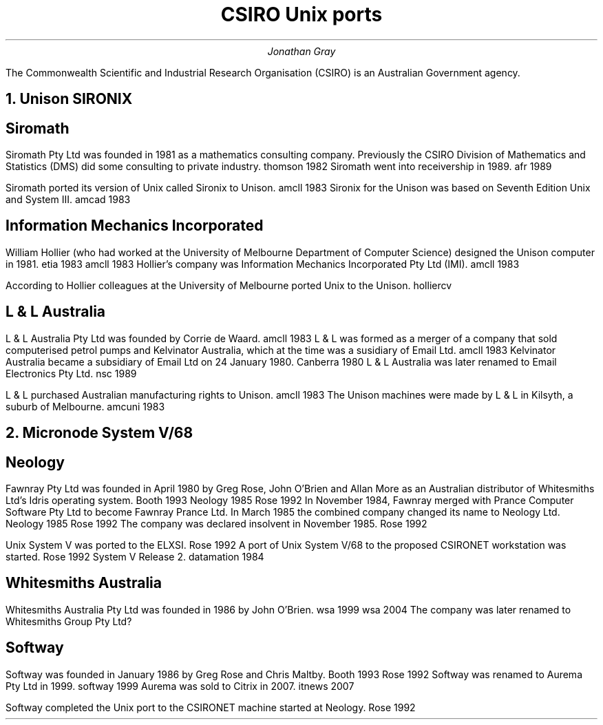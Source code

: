 .TL
CSIRO Unix ports
.AU
Jonathan Gray
.PP
The Commonwealth Scientific and Industrial Research Organisation (CSIRO)
is an Australian Government agency.
.NH
Unison SIRONIX
.SH
Siromath
.PP
Siromath Pty Ltd was founded in 1981 as a mathematics consulting company.
Previously the CSIRO Division of Mathematics and Statistics (DMS)
did some consulting to private industry.
.[
thomson 1982
.]
Siromath went into receivership in 1989.
.[
afr 1989
.]
.PP
Siromath ported its version of Unix called Sironix to Unison.
.[
amcll 1983
.]
Sironix for the Unison was based on Seventh Edition Unix and System III.
.[
amcad 1983
.]
.SH
Information Mechanics Incorporated
.PP
William Hollier (who had worked at the University of Melbourne
Department of Computer Science)
designed the Unison computer in 1981.
.[
etia 1983
.]
.[
amcll 1983
.]
Hollier's company was
Information Mechanics Incorporated Pty Ltd (IMI).
.[
amcll 1983
.]
.PP
According to Hollier colleagues at the University of Melbourne ported
Unix to the Unison.
.[
holliercv
.]
.SH
L & L Australia
.PP
L & L Australia Pty Ltd was founded by Corrie de Waard.
.[
amcll 1983
.]
L & L was formed as a merger of a company that sold computerised
petrol pumps and Kelvinator Australia, which at the time was a
susidiary of Email Ltd.
.[
amcll 1983
.]
Kelvinator Australia became a subsidiary of Email Ltd
on 24 January 1980.
.[
Canberra 1980
.]
L & L Australia was later renamed to Email Electronics Pty Ltd.
.[
nsc 1989
.]
.PP
L & L purchased Australian manufacturing rights to Unison.
.[
amcll 1983
.]
The Unison machines were made by L & L in Kilsyth, a suburb of Melbourne.
.[
amcuni 1983
.]
.NH
Micronode System V/68
.SH
Neology
.PP
Fawnray Pty Ltd was founded in April 1980 by Greg Rose, John O'Brien and Allan More as
an Australian distributor of Whitesmiths Ltd's Idris operating system.
.[
Booth 1993
.]
.[
Neology 1985
.]
.[
Rose 1992
.]
In November 1984, Fawnray merged with Prance Computer Software Pty Ltd to become
Fawnray Prance Ltd.
In March 1985 the combined company changed its name to Neology Ltd.
.[
Neology 1985
.]
.[
Rose 1992
.]
The company was declared insolvent in November 1985.
.[
Rose 1992
.]
.PP
Unix System V was ported to the ELXSI.
.[
Rose 1992
.]
A port of Unix System V/68 to the proposed CSIRONET workstation was
started.
.[
Rose 1992
.]
System V Release 2.
.[
datamation 1984
.]
.SH
Whitesmiths Australia
.PP
Whitesmiths Australia Pty Ltd was founded in 1986 by John O'Brien.
.[
wsa 1999
.]
.[
wsa 2004
.]
The company was later renamed to Whitesmiths Group Pty Ltd?
.SH
Softway
.PP
Softway was founded in January 1986 by Greg Rose and Chris Maltby.
.[
Booth 1993
.]
.[
Rose 1992
.]
Softway was renamed to Aurema Pty Ltd in 1999.
.[
softway 1999
.]
Aurema was sold to Citrix in 2007.
.[
itnews 2007
.]
.PP
Softway completed the Unix port to the CSIRONET machine started at Neology.
.[
Rose 1992
.]
